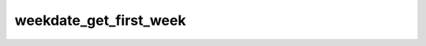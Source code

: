 =======================
weekdate_get_first_week
=======================


.. php:function:: weekdate_get_first_week( $year)
	
		.. rst-class:: phpdoc-description
		
			| Retorna um objeto ``DateTime`` referente ao primeiro dia da primeira semana do ano
			| informado.
			
		
		
		:Parameters:
			- ‹ int › **$year** |br|
			  Ano.

		
		:Returns: ‹ \\DateTime ›|br|